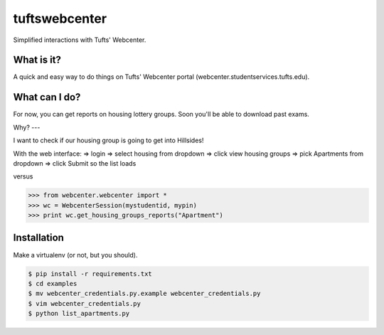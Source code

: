 tuftswebcenter
==============

Simplified interactions with Tufts' Webcenter.

What is it?
-----------

A quick and easy way to do things on Tufts' Webcenter portal (webcenter.studentservices.tufts.edu).

What can I do?
--------------

For now, you can get reports on housing lottery groups. Soon you'll be able to download past exams.

Why?
---

I want to check if our housing group is going to get into Hillsides!

With the web interface:
=> login
=> select housing from dropdown 
=> click view housing groups 
=> pick Apartments from dropdown
=> click Submit so the list loads

versus

.. code-block:: pycon

	>>> from webcenter.webcenter import *
	>>> wc = WebcenterSession(mystudentid, mypin)
	>>> print wc.get_housing_groups_reports("Apartment")

Installation
------------

Make a virtualenv (or not, but you should).

.. code-block:: bash

	$ pip install -r requirements.txt
	$ cd examples
	$ mv webcenter_credentials.py.example webcenter_credentials.py
	$ vim webcenter_credentials.py
	$ python list_apartments.py